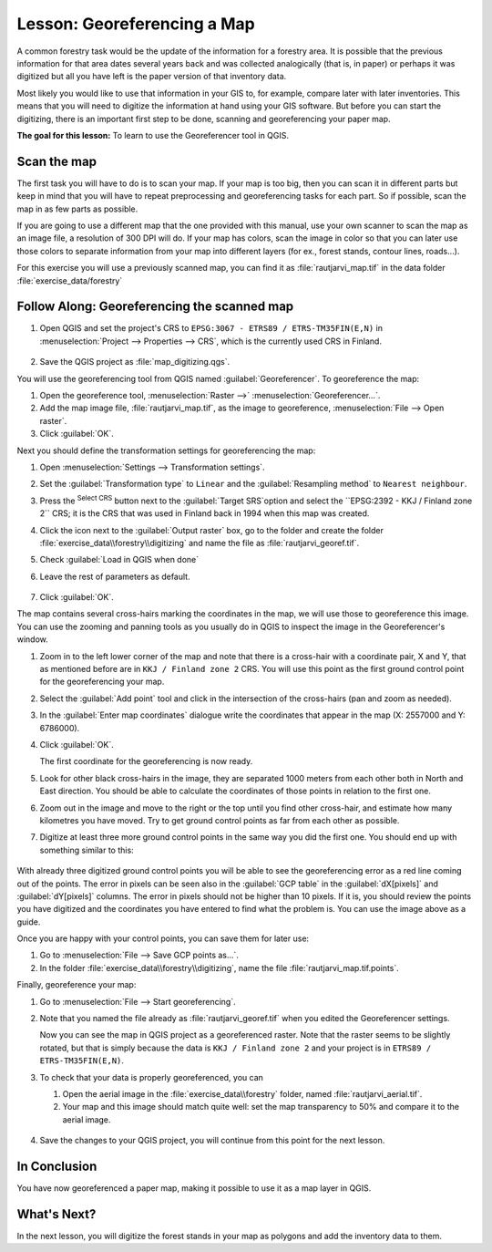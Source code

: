 |LS| Georeferencing a Map
===============================================================================

A common forestry task would be the update of the information for a forestry
area. It is possible that the previous information for that area dates several
years back and was collected analogically (that is, in paper) or perhaps it
was digitized but all you have left is the paper version of that inventory data.

Most likely you would like to use that information in your GIS to, for example,
compare later with later inventories. This means that you will need to digitize
the information at hand using your GIS software. But before you can start the
digitizing, there is an important first step to be done, scanning and
georeferencing your paper map.

**The goal for this lesson:** To learn to use the Georeferencer tool in QGIS.

|basic| Scan the map
-------------------------------------------------------------------------------

The first task you will have to do is to scan your map. If your map is too big,
then you can scan it in different parts but keep in mind that you will have to
repeat preprocessing and georeferencing tasks for each part. So if possible,
scan the map in as few parts as possible.

If you are going to use a different map that the one provided with this manual,
use your own scanner to scan the map as an image file, a resolution of 300 DPI
will do. If your map has colors, scan the image in color so that you can later
use those colors to separate information from your map into different  layers
(for ex., forest stands, contour lines, roads...).

For this exercise you will use a previously scanned map, you can find it as
:file:`rautjarvi_map.tif` in the data folder :file:`exercise_data/forestry`

|basic| |FA| Georeferencing the scanned map
-------------------------------------------------------------------------------

#. Open QGIS and set the project's CRS to ``EPSG:3067 - ETRS89 / ETRS-TM35FIN(E,N)``
   in :menuselection:`Project --> Properties --> CRS`, which is the currently
   used CRS in Finland.

   .. figure:: img/f_1.png
      :align: center

#. Save the QGIS project as :file:`map_digitizing.qgs`.

You will use the georeferencing tool from QGIS named :guilabel:`Georeferencer`.
To georeference the map:

#. Open the georeference tool, :menuselection:`Raster -->` |georefRun|
   :menuselection:`Georeferencer...`.
#. Add the map image file, :file:`rautjarvi_map.tif`, as the image to georeference,
   :menuselection:`File --> Open raster`.
#. Click :guilabel:`OK`.

Next you should define the transformation settings for georeferencing the map:

#. Open :menuselection:`Settings --> Transformation settings`.
#. Set the :guilabel:`Transformation type` to ``Linear`` and
   the :guilabel:`Resampling method` to ``Nearest neighbour``.
#. Press the |setProjection| :sup:`Select CRS` button next to
   the :guilabel:`Target SRS`option and select the ``EPSG:2392 - KKJ / Finland zone 2`` CRS;
   it is the CRS that was used in Finland back in 1994 when this map was created.
#. Click the icon next to the :guilabel:`Output raster` box, go to the folder and
   create the folder :file:`exercise_data\\forestry\\digitizing` and name the file
   as :file:`rautjarvi_georef.tif`.
#. Check |checkbox| :guilabel:`Load in QGIS when done`
#. Leave the rest of parameters as default.

   .. figure:: img/Clipboard10.png
      :align: center

#. Click :guilabel:`OK`.

The map contains several cross-hairs marking the coordinates in the map,
we will use those to georeference this image. You can use the zooming and
panning tools as you usually do in QGIS to inspect the image in the
Georeferencer's window.

#. Zoom in to the left lower corner of the map and note that there is a cross-hair
   with a coordinate pair, X and Y, that as mentioned before are in ``KKJ / Finland
   zone 2`` CRS. You will use this point as the first ground control point for the
   georeferencing your map.
#. Select the :guilabel:`Add point` tool and click in the intersection of the
   cross-hairs (pan and zoom as needed).
#. In the :guilabel:`Enter map coordinates` dialogue write the coordinates that
   appear in the map (X: 2557000 and Y: 6786000).
#. Click :guilabel:`OK`.

   The first coordinate for the georeferencing is now ready.

#. Look for other black cross-hairs in the image, they are separated 1000
   meters from each other both in North and East direction. You should be able
   to calculate the coordinates of those points in relation to the first one.

#. Zoom out in the image and move to the right or the top until you find other cross-hair,
   and estimate how many kilometres you have moved. Try to get ground control
   points as far from each other as possible.
#. Digitize at least three more ground control points in the same way you did
   the first one. You should end up with something similar to this:

   .. figure:: img/Clipboard09.png
      :align: center

With already three digitized ground control points you will be able to see the
georeferencing error as a red line coming out of the points. The error in pixels
can be seen also in the :guilabel:`GCP table` in the :guilabel:`dX[pixels]` and
:guilabel:`dY[pixels]` columns. The error in pixels should not be higher than
10 pixels. If it is, you should review the points you have digitized and the
coordinates you have entered to find what the problem is. You can use the image
above as a guide.

Once you are happy with your control points, you can save them for later use:

#. Go to :menuselection:`File --> Save GCP points as...`.
#. In the folder :file:`exercise_data\\forestry\\digitizing`, name the file
   :file:`rautjarvi_map.tif.points`.

Finally, georeference your map:

#. Go to :menuselection:`File --> Start georeferencing`.
#. Note that you named the file already as :file:`rautjarvi_georef.tif`
   when you edited the Georeferencer settings.

   Now you can see the map in QGIS project as a georeferenced raster.
   Note that the raster seems to be slightly rotated, but that is simply because
   the data is ``KKJ / Finland zone 2`` and your project is in ``ETRS89 / ETRS-TM35FIN(E,N)``.

#. To check that your data is properly georeferenced, you can

   #. Open the aerial image in the :file:`exercise_data\\forestry` folder,
      named :file:`rautjarvi_aerial.tif`.
   #. Your map and this image should match quite well: set the map transparency to 50%
      and compare it to the aerial image.

   .. figure:: img/Clipboard14.png
      :align: center

#. Save the changes to your QGIS project, you will continue from this point for the
   next lesson.

|IC|
-------------------------------------------------------------------------------

You have now georeferenced a paper map, making it possible to use it as a map
layer in QGIS.

|WN|
-------------------------------------------------------------------------------

In the next lesson, you will digitize the forest stands in your map as polygons
and add the inventory data to them.


.. Substitutions definitions - AVOID EDITING PAST THIS LINE
   This will be automatically updated by the find_set_subst.py script.
   If you need to create a new substitution manually,
   please add it also to the substitutions.txt file in the
   source folder.

.. |FA| replace:: Follow Along:
.. |IC| replace:: In Conclusion
.. |LS| replace:: Lesson:
.. |WN| replace:: What's Next?
.. |basic| image:: /static/common/basic.png
.. |checkbox| image:: /static/common/checkbox.png
   :width: 1.3em
.. |georefRun| image:: /static/common/mGeorefRun.png
   :width: 1.5em
.. |setProjection| image:: /static/common/mActionSetProjection.png
   :width: 1.5em
